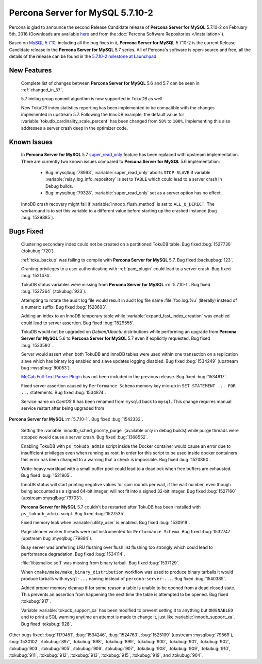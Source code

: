 .. rn:: 5.7.10-2

=========================
**Percona Server for MySQL** 5.7.10-2
=========================

Percona is glad to announce the second Release Candidate release of **Percona Server for MySQL** 5.7.10-2 on February 5th, 2016 (Downloads are available `here
<http://www.percona.com/downloads/Percona-Server-5.7/Percona-Server-5.7.10-2rc2/>`_
and from the :doc:`Percona Software Repositories </installation>`).

Based on `MySQL 5.7.10
<http://dev.mysql.com/doc/relnotes/mysql/5.7/en/news-5-7-10.html>`_, including
all the bug fixes in it, **Percona Server for MySQL** 5.7.10-2 is the current Release
Candidate release in the **Percona Server for MySQL** 5.7 series. All of Percona's
software is open-source and free, all the details of the release can be found
in the `5.7.10-2 milestone at Launchpad
<https://launchpad.net/percona-server/+milestone/5.7.10-2rc2>`_

New Features
============

 Complete list of changes between **Percona Server for MySQL** 5.6 and 5.7 can be seen in
 :ref:`changed_in_57`.

 5.7 binlog group commit algorithm is now supported in TokuDB as well.

 New TokuDB index statistics reporting has been implemented to be compatible
 with the changes implemented in upstream 5.7. Following the InnoDB example,
 the default value for :variable:`tokudb_cardinality_scale_percent` has been
 changed from ``50%`` to ``100%``. Implementing this also addresses a server
 crash deep in the optimizer code.

Known Issues
============

 In **Percona Server for MySQL** 5.7 `super_read_only
 <https://www.percona.com/doc/percona-server/5.6/management/super_read_only.html>`_
 feature has been replaced with upstream implementation. There are currently
 two known issues compared to **Percona Server for MySQL** 5.6 implementation:

   * Bug :mysqlbug:`78963`, :variable:`super_read_only` aborts ``STOP SLAVE``
     if variable :variable:`relay_log_info_repository` is set to ``TABLE``
     which could lead to a server crash in Debug builds.

   * Bug :mysqlbug:`79328`, :variable:`super_read_only` set as a server option
     has no effect.

 InnoDB crash recovery might fail if :variable:`innodb_flush_method` is set
 to ``ALL_O_DIRECT``. The workaround is to set this variable to a different
 value before starting up the crashed instance (bug :bug:`1529885`).

Bugs Fixed
==========

 Clustering secondary index could not be created on a partitioned TokuDB
 table. Bug fixed :bug:`1527730` (:tokubug:`720`).

 :ref:`toku_backup` was failing to compile with **Percona Server for MySQL** 5.7. Bug fixed
 :backupbug:`123`.

 Granting privileges to a user authenticating with :ref:`pam_plugin` could lead
 to a server crash. Bug fixed :bug:`1521474`.

 TokuDB status variables were missing from **Percona Server for MySQL** :rn:`5.7.10-1`.
 Bug fixed :bug:`1527364` (:tokubug:`923`).

 Attempting to rotate the audit log file would result in audit log file name
 :file:`foo.log.%u` (literally) instead of a numeric suffix. Bug fixed
 :bug:`1528603`.

 Adding an index to an InnoDB temporary table while
 :variable:`expand_fast_index_creation` was enabled could lead to server
 assertion. Bug fixed :bug:`1529555`.

 TokuDB would not be upgraded on *Debian*/*Ubuntu* distributions while
 performing an upgrade from **Percona Server for MySQL** 5.6 to **Percona Server for MySQL** 5.7 even
 if explicitly requested. Bug fixed :bug:`1533580`.

 Server would assert when both TokuDB and InnoDB tables were used within
 one transaction on a replication slave which has binary log enabled and slave
 updates logging disabled. Bug fixed :bug:`1534249` (upstream bug
 :mysqlbug:`80053`).

 `MeCab Full-Text Parser Plugin
 <https://dev.mysql.com/doc/refman/5.7/en/fulltext-search-mecab.html>`_ has not
 been included in the previous release. Bug fixed :bug:`1534617`.

 Fixed server assertion caused by ``Performance Schema`` memory key mix-up in
 ``SET STATEMENT ... FOR ...`` statements. Bug fixed :bug:`1534874`.

 Service name on *CentOS* 6 has been renamed from ``mysqld`` back to ``mysql``.
 This change requires manual service restart after being upgraded from 
**Percona Server for MySQL** :rn:`5.7.10-1`. Bug fixed :bug:`1542332`.

 Setting the :variable:`innodb_sched_priority_purge` (available only in debug
 builds) while purge threads were stopped would cause a server crash. Bug fixed
 :bug:`1368552`.

 Enabling TokuDB with ``ps_tokudb_admin`` script inside the Docker container
 would cause an error due to insufficient privileges even when running as root.
 In order for this script to be used inside docker containers this error has
 been changed to a warning that a check is impossible. Bug
 fixed :bug:`1520890`.

 Write-heavy workload with a small buffer pool could lead to a deadlock when
 free buffers are exhausted. Bug fixed :bug:`1521905`.

 InnoDB status will start printing negative values for spin rounds per wait,
 if the wait number, even though being accounted as a signed 64-bit integer,
 will not fit into a signed 32-bit integer. Bug fixed :bug:`1527160` (upstream
 :mysqlbug:`79703`).

 **Percona Server for MySQL** 5.7 couldn't be restarted after TokuDB has been installed
 with ``ps_tokudb_admin`` script. Bug fixed :bug:`1527535`.

 Fixed memory leak when :variable:`utility_user` is enabled. Bug fixed
 :bug:`1530918`.

 Page cleaner worker threads were not instrumented for ``Performance Schema``.
 Bug fixed :bug:`1532747` (upstream bug :mysqlbug:`79894`).

 Busy server was preferring LRU flushing over flush list flushing too strongly
 which could lead to performance degradation. Bug fixed :bug:`1534114`.

 :file:`libjemalloc.so.1` was missing from binary tarball. Bug fixed
 :bug:`1537129`.

 When ``cmake/make/make_binary_distribution`` workflow was used to produce
 binary tarballs it would produce tarballs with ``mysql-...`` naming instead of
 ``percona-server-...``. Bug fixed :bug:`1540385`.

 Added proper memory cleanup if for some reason a table is unable to be opened
 from a dead closed state. This prevents an assertion from happening the next
 time the table is attempted to be opened. Bug fixed :tokubug:`917`.

 Variable :variable:`tokudb_support_xa` has been modified to prevent setting it
 to anything but ``ON``/``ENABLED`` and to print a SQL warning anytime an
 attempt is made to change it, just like :variable:`innodb_support_xa`. Bug
 fixed :tokubug:`928`.

Other bugs fixed: :bug:`1179451`, :bug:`1534246`, :bug:`1524763`,
:bug:`1525109` (upstream :mysqlbug:`79569`), :bug:`1530102`, :tokubug:`897`,
:tokubug:`898`, :tokubug:`899`, :tokubug:`900`, :tokubug:`901`, :tokubug:`902`,
:tokubug:`903`, :tokubug:`905`, :tokubug:`906`, :tokubug:`907`, :tokubug:`908`,
:tokubug:`909`, :tokubug:`910`, :tokubug:`911`, :tokubug:`912`, :tokubug:`913`,
:tokubug:`915`, :tokubug:`919`, and :tokubug:`904`.
